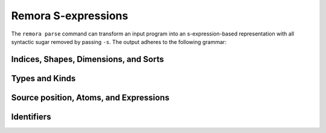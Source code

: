 ####################
Remora S-expressions
####################

The ``remora parse`` command can transform an input program into an
s-expression-based representation with all syntactic sugar removed by passing
``-s``. The output adheres to the following grammar:

--------------------------------------
Indices, Shapes, Dimensions, and Sorts
--------------------------------------

.. productionlist::
   idx_var : "(" "dim-ivar" `id` ")" | "(" "shape-ivar" `id` ")"
   dim : "(" "dim-ivar" `id` ")"
     : | "(" "dim" `integer_lit` ")"
     : | "(" "dim-+" `dim`* ")"
   shape : "(" "shape-ivar" `id` ")"
       : | "(" "shape-dim"  `dim` ")"
       : | "(" "shape-++" `shape`* ")"
   idx : `dim` | `shape`
   shape_lit : "(" "shape-lit" `integer_lit`* ")"

---------------
Types and Kinds
---------------

.. productionlist::
   type_var : "(" "atom-tvar" `id` ")" |  "(" "array-tvar" `id` ")"
   type : `type_var`
      : | `base_type`
      : | "(" "A" `type` `shape` ")"
      : | "(" "->" "(" `type`* ")" `type` ")"
      : | "(" "forall" "(" `type_var`* ")" `type` ")"
      : | "(" "prod" "(" `idx_var`* ")" `type` ")"
      : | "(" "exists" "(" `idx_var`* ")" `type` ")"
   base_type : "Int" | "Bool" | "Float"

-------------------------------------------------
Source position, Atoms, and Expressions
-------------------------------------------------

.. productionlist::
   file : "(" "source-file" `string_lit` ")"
   line : "(" "source-line" `integer_lit` ")"
   col : "(" "source-column" `integer_lit` ")"
   pos : "(" "source-pos" `file` `line` `col` ")"

.. productionlist::
   val_param : "(" `id` `type` ")"
   base : "(" "int" `integer_lit` ")"
      : | "(" "float" `float_lit` ")"
      : | "#t"
      : | "#f"
   atom : "(" "base" `base` `pos` ")"
      : | "(" "fn" "(" `val_param`* ")" `exp` `pos` ")"
      : | "(" "t-fn" "(" `type_var`* ")" `exp` `pos` ")"
      : | "(" "i-fn" "(" `idx_var`* ")" `exp` `pos` ")"
      : | "(" "box" `idx`* `exp` `type` ")"
   exp : "(" "var" `id` `pos` ")"
     : | "(" "array" `shape_lit` "(" `atom`+ ")" `pos` ")"
     : | "(" "array" `shape_lit` `type` `pos` ")"
     : | "(" "frame" `shape_lit` "(" `exp`+ ")" `pos` ")"
     : | "(" "frame" `shape_lit` `type` `pos` ")"
     : | "(" "app" `exp` "(" `exp`* ")" `pos` ")"
     : | "(" "t-app" `exp` "(" `type`* ")" `pos` ")"
     : | "(" "i-app" `exp` "(" `idx`* ")" `pos` ")"
     : | "(" "unbox" "(" `idx_var`* ")" `id` `exp` ")" `exp` `pos` ")"

-----------
Identifiers
-----------
.. productionlist::
   id :
